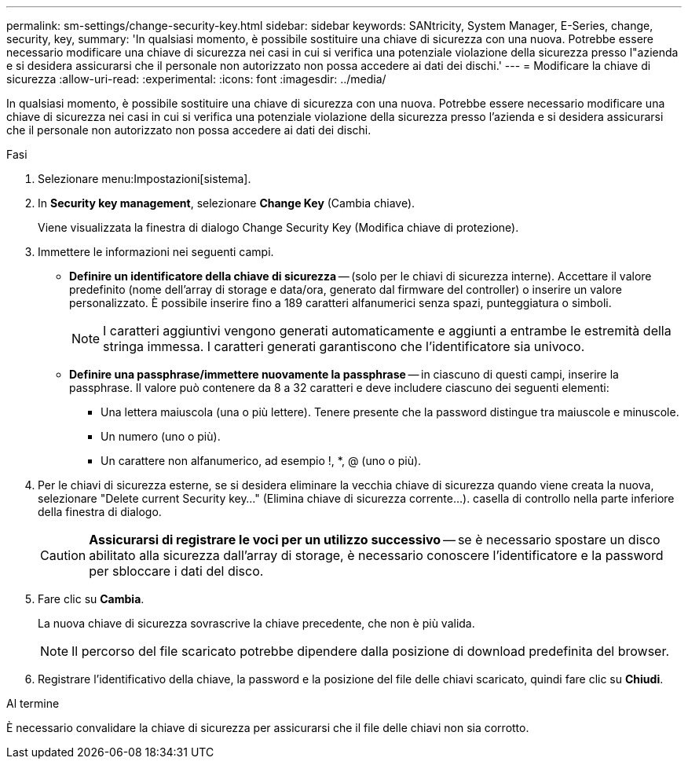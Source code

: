 ---
permalink: sm-settings/change-security-key.html 
sidebar: sidebar 
keywords: SANtricity, System Manager, E-Series, change, security, key, 
summary: 'In qualsiasi momento, è possibile sostituire una chiave di sicurezza con una nuova. Potrebbe essere necessario modificare una chiave di sicurezza nei casi in cui si verifica una potenziale violazione della sicurezza presso l"azienda e si desidera assicurarsi che il personale non autorizzato non possa accedere ai dati dei dischi.' 
---
= Modificare la chiave di sicurezza
:allow-uri-read: 
:experimental: 
:icons: font
:imagesdir: ../media/


[role="lead"]
In qualsiasi momento, è possibile sostituire una chiave di sicurezza con una nuova. Potrebbe essere necessario modificare una chiave di sicurezza nei casi in cui si verifica una potenziale violazione della sicurezza presso l'azienda e si desidera assicurarsi che il personale non autorizzato non possa accedere ai dati dei dischi.

.Fasi
. Selezionare menu:Impostazioni[sistema].
. In *Security key management*, selezionare *Change Key* (Cambia chiave).
+
Viene visualizzata la finestra di dialogo Change Security Key (Modifica chiave di protezione).

. Immettere le informazioni nei seguenti campi.
+
** *Definire un identificatore della chiave di sicurezza* -- (solo per le chiavi di sicurezza interne). Accettare il valore predefinito (nome dell'array di storage e data/ora, generato dal firmware del controller) o inserire un valore personalizzato. È possibile inserire fino a 189 caratteri alfanumerici senza spazi, punteggiatura o simboli.
+
[NOTE]
====
I caratteri aggiuntivi vengono generati automaticamente e aggiunti a entrambe le estremità della stringa immessa. I caratteri generati garantiscono che l'identificatore sia univoco.

====
** *Definire una passphrase/immettere nuovamente la passphrase* -- in ciascuno di questi campi, inserire la passphrase. Il valore può contenere da 8 a 32 caratteri e deve includere ciascuno dei seguenti elementi:
+
*** Una lettera maiuscola (una o più lettere). Tenere presente che la password distingue tra maiuscole e minuscole.
*** Un numero (uno o più).
*** Un carattere non alfanumerico, ad esempio !, *, @ (uno o più).




. Per le chiavi di sicurezza esterne, se si desidera eliminare la vecchia chiave di sicurezza quando viene creata la nuova, selezionare "Delete current Security key..." (Elimina chiave di sicurezza corrente...). casella di controllo nella parte inferiore della finestra di dialogo.
+
[CAUTION]
====
*Assicurarsi di registrare le voci per un utilizzo successivo* -- se è necessario spostare un disco abilitato alla sicurezza dall'array di storage, è necessario conoscere l'identificatore e la password per sbloccare i dati del disco.

====
. Fare clic su *Cambia*.
+
La nuova chiave di sicurezza sovrascrive la chiave precedente, che non è più valida.

+
[NOTE]
====
Il percorso del file scaricato potrebbe dipendere dalla posizione di download predefinita del browser.

====
. Registrare l'identificativo della chiave, la password e la posizione del file delle chiavi scaricato, quindi fare clic su *Chiudi*.


.Al termine
È necessario convalidare la chiave di sicurezza per assicurarsi che il file delle chiavi non sia corrotto.
